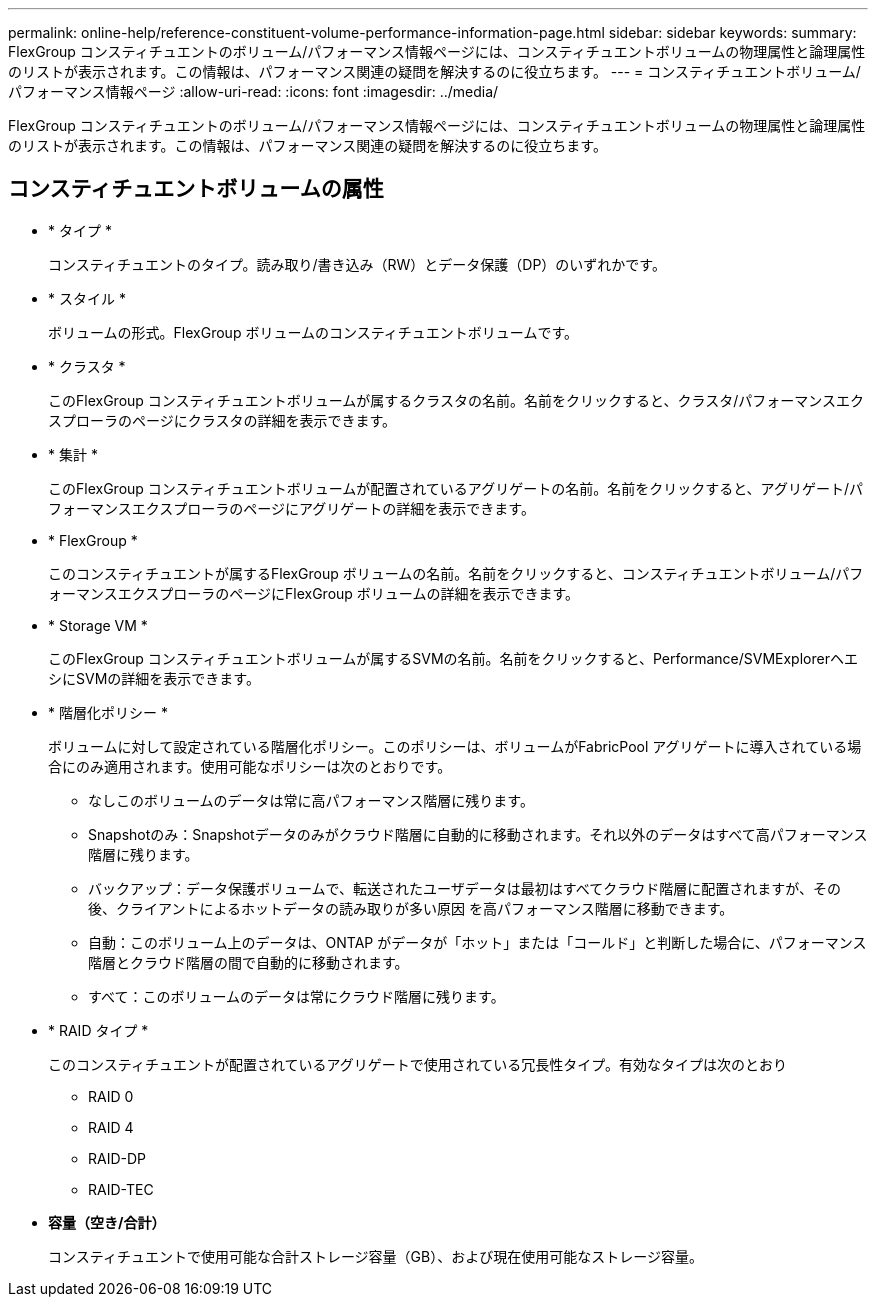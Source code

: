 ---
permalink: online-help/reference-constituent-volume-performance-information-page.html 
sidebar: sidebar 
keywords:  
summary: FlexGroup コンスティチュエントのボリューム/パフォーマンス情報ページには、コンスティチュエントボリュームの物理属性と論理属性のリストが表示されます。この情報は、パフォーマンス関連の疑問を解決するのに役立ちます。 
---
= コンスティチュエントボリューム/パフォーマンス情報ページ
:allow-uri-read: 
:icons: font
:imagesdir: ../media/


[role="lead"]
FlexGroup コンスティチュエントのボリューム/パフォーマンス情報ページには、コンスティチュエントボリュームの物理属性と論理属性のリストが表示されます。この情報は、パフォーマンス関連の疑問を解決するのに役立ちます。



== コンスティチュエントボリュームの属性

* * タイプ *
+
コンスティチュエントのタイプ。読み取り/書き込み（RW）とデータ保護（DP）のいずれかです。

* * スタイル *
+
ボリュームの形式。FlexGroup ボリュームのコンスティチュエントボリュームです。

* * クラスタ *
+
このFlexGroup コンスティチュエントボリュームが属するクラスタの名前。名前をクリックすると、クラスタ/パフォーマンスエクスプローラのページにクラスタの詳細を表示できます。

* * 集計 *
+
このFlexGroup コンスティチュエントボリュームが配置されているアグリゲートの名前。名前をクリックすると、アグリゲート/パフォーマンスエクスプローラのページにアグリゲートの詳細を表示できます。

* * FlexGroup *
+
このコンスティチュエントが属するFlexGroup ボリュームの名前。名前をクリックすると、コンスティチュエントボリューム/パフォーマンスエクスプローラのページにFlexGroup ボリュームの詳細を表示できます。

* * Storage VM *
+
このFlexGroup コンスティチュエントボリュームが属するSVMの名前。名前をクリックすると、Performance/SVMExplorerヘエシにSVMの詳細を表示できます。

* * 階層化ポリシー *
+
ボリュームに対して設定されている階層化ポリシー。このポリシーは、ボリュームがFabricPool アグリゲートに導入されている場合にのみ適用されます。使用可能なポリシーは次のとおりです。

+
** なしこのボリュームのデータは常に高パフォーマンス階層に残ります。
** Snapshotのみ：Snapshotデータのみがクラウド階層に自動的に移動されます。それ以外のデータはすべて高パフォーマンス階層に残ります。
** バックアップ：データ保護ボリュームで、転送されたユーザデータは最初はすべてクラウド階層に配置されますが、その後、クライアントによるホットデータの読み取りが多い原因 を高パフォーマンス階層に移動できます。
** 自動：このボリューム上のデータは、ONTAP がデータが「ホット」または「コールド」と判断した場合に、パフォーマンス階層とクラウド階層の間で自動的に移動されます。
** すべて：このボリュームのデータは常にクラウド階層に残ります。


* * RAID タイプ *
+
このコンスティチュエントが配置されているアグリゲートで使用されている冗長性タイプ。有効なタイプは次のとおり

+
** RAID 0
** RAID 4
** RAID-DP
** RAID-TEC


* *容量（空き/合計）*
+
コンスティチュエントで使用可能な合計ストレージ容量（GB）、および現在使用可能なストレージ容量。



